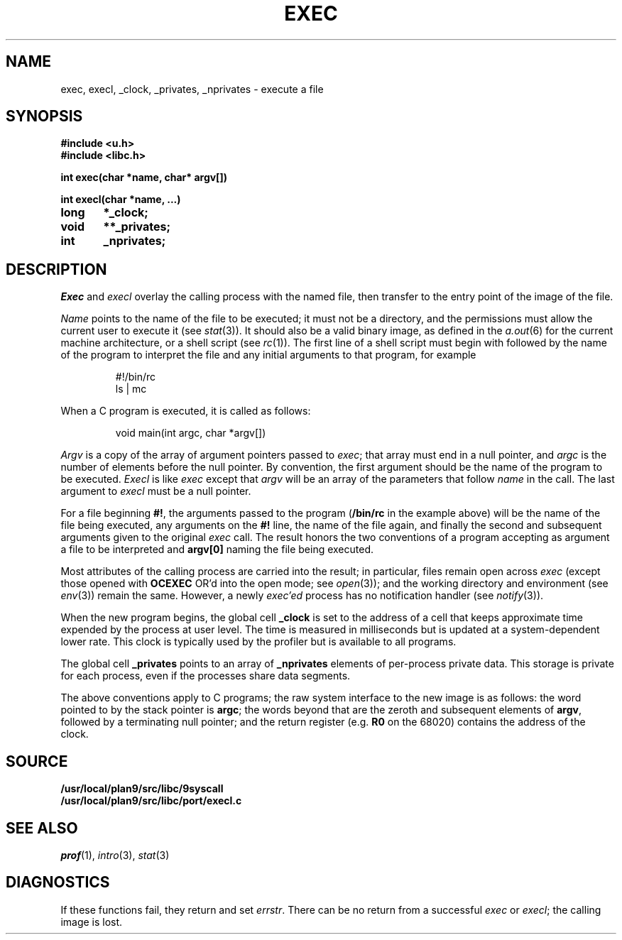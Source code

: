 .TH EXEC 3
.SH NAME
exec, execl, _clock, _privates, _nprivates \- execute a file
.SH SYNOPSIS
.B #include <u.h>
.br
.B #include <libc.h>
.PP
.nf
.B
int exec(char *name, char* argv[])
.PP
.B
int execl(char *name, ...)
.PP
.B
long	*_clock;
.PP
.B
void	**_privates;
.PP
.B
int	_nprivates;
.fi
.SH DESCRIPTION
.I Exec
and
.I execl
overlay the calling process with the named file, then
transfer to the entry point of the image of the file.
.PP
.I Name
points to the name of the file
to be executed; it must not be a directory, and the permissions
must allow the current user to execute it
(see
.IR stat (3)).
It should also be a valid binary image, as defined in the
.IR a.out (6)
for the current machine architecture,
or a shell script
(see
.IR rc (1)).
The first line of a
shell script must begin with
.L #!
followed by the name of the program to interpret the file
and any initial arguments to that program, for example
.IP
.EX
#!/bin/rc
ls | mc
.EE
.PP
When a C program is executed,
it is called as follows:
.IP
.EX
void main(int argc, char *argv[])
.EE
.PP
.I Argv
is a copy of the array of argument pointers passed to
.IR exec ;
that array must end in a null pointer, and
.I argc
is the number of elements before the null pointer.
By convention, the first argument should be the name of
the program to be executed.
.I Execl
is like
.I exec
except that
.I argv
will be an array of the parameters that follow
.I name
in the call.  The last argument to
.I execl
must be a null pointer.
.PP
For a file beginning
.BR #! ,
the arguments passed to the program
.RB ( /bin/rc
in the example above) will be the name of the file being
executed, any arguments on the
.B #!
line, the name of the file again,
and finally the second and subsequent arguments given to the original
.I exec
call.
The result honors the two conventions of a program accepting as argument
a file to be interpreted and
.B argv[0]
naming the file being
executed.
.PP
Most attributes of the calling process are carried
into the result; in particular,
files remain open across
.I exec
(except those opened with
.B OCEXEC
OR'd
into the open mode; see
.IR open (3));
and the working directory and environment
(see
.IR env (3))
remain the same.
However, a newly
.I exec'ed
process has no notification handler
(see
.IR notify (3)).
.PP
When the new program begins, the global cell
.B _clock
is set to the address of a cell that keeps approximate time
expended by the process at user level.
The time is measured in milliseconds but is updated at
a system-dependent lower rate.
This clock is typically used by the profiler but is available
to all programs.
.PP
The global cell
.B _privates
points to an array of
.B _nprivates
elements of per-process private data.
This storage is private for each process, even if the processes share data segments.
.PP
The above conventions apply to C programs; the raw system
interface to the new image is as follows:
the word pointed to by the stack pointer is
.BR argc ;
the words beyond that are the zeroth and subsequent elements
of
.BR argv ,
followed by a terminating null pointer; and
the return register (e.g.
.B R0
on the 68020) contains the address of the clock.
.SH SOURCE
.B /usr/local/plan9/src/libc/9syscall
.br
.B /usr/local/plan9/src/libc/port/execl.c
.SH SEE ALSO
.IR prof (1),
.IR intro (3),
.IR stat (3)
.SH DIAGNOSTICS
If these functions fail, they return and set
.IR errstr .
There can be no return from a successful
.I exec
or
.IR execl ;
the calling image is lost.
